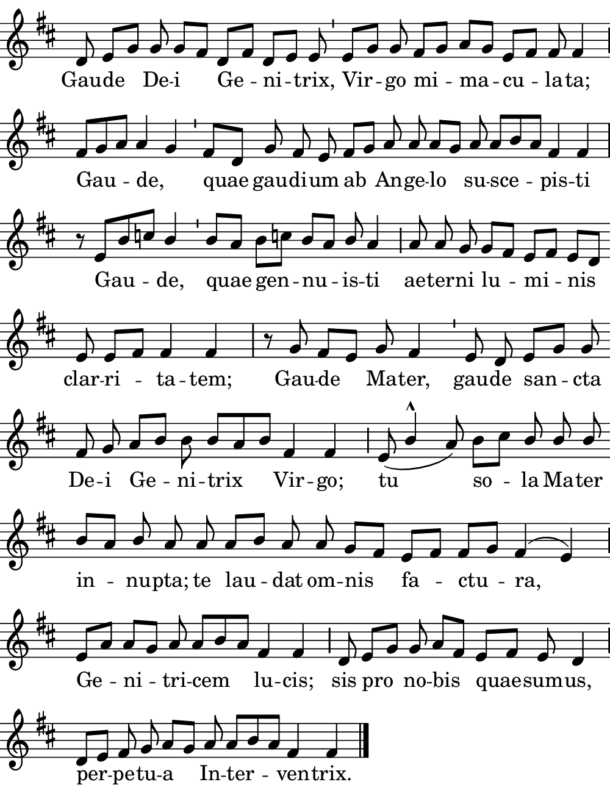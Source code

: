 \version "2.18.2"

#(set! paper-alist (cons '("boolet size" . (cons (* 5 in) (* 6.5 in))) paper-alist))

\paper {
   #(set-paper-size "boolet size")
   indent = 0\cm
   ragged-last = ##t
   top-margin = 0
   bottom-margin = 0
   right-margin = 0
   left-margin = 0
} 

\header {
  tagline = ""  % removed
}

halfBar = \once \override Staff.BarLine #'bar-extent = #'(-1.5 . 1.5) 
halfAddBar = { \halfBar \bar "|" }

musicOne = \relative c' {
  \autoBeamOff
  \cadenzaOn
  
  d8 e8[ g8] g8 g8[ fis8] d8[ fis8] d8[ e8] e8 \bar "'" e8[ g8] g8 fis8[ g8] a8[ g8] e8[ fis8] fis8 fis4 \halfAddBar \break
  fis8[ g8 a8] a4 g4 \bar "'" fis8[ d8] g8 fis8 e8 fis8[ g8] a8 a8 a8[ g8] a8 a8[ b8 a8] fis4 fis4 \bar "|" \break
  r8 e8[ b'8 c8] \once \stemUp  b4 \bar "'" b8[ a8] b8[ c!8] b8[ a8] \once \stemUp b8 a4 \halfAddBar a8 a8 g8 g8[ fis8] e8[ fis8] e8[ d8] \bar "" \break
  e8 e8[ fis8] fis4 fis4 \bar "|" r8 g8 fis8[ e8] g8 fis4 \bar "'" e8 d8 e8[ g8] g8 \bar "" \break
  fis8 g8 a8[ b8] b8 b8[ a8 b8] fis4 fis4 \halfAddBar e8( \once \stemUp b'4^\marcato  a8) b8[ c8] \stemUp b8 b8 b8 \stemNeutral \bar "" \break
  b8[ a8] \once \stemUp b8 a8 a8 a8[ b8] a8 a8 g8[ fis8] e8[ fis8] fis8[ g8] fis4^( e4) \halfAddBar \break
  e8[ a8] a8[ g8] a8 a8[ b8 a8] fis4 fis4 \halfAddBar d8 e8[ g8] g8 a8[ fis8] e8[ fis8] e8 d4 \halfAddBar \break
  d8[ e8] fis8 g8 a8[ g8] a8 a8[ b8 a8] fis4 fis4 \bar "|." 
  
}
verseOne = \lyricmode {
  Gau -- de De -- i Ge -- ni -- trix, Vir -- go mi -- ma -- cu -- la -- ta;
  Gau -- de, _ quae gau -- di -- um ab An -- ge -- lo su -- sce -- pis -- ti
  Gau -- de, quae gen -- nu -- is  -- ti ae -- ter -- ni lu -- mi -- nis
  clar -- ri -- ta -- tem; Gau -- de Ma -- ter, gau -- de san -- cta
  De -- i Ge -- ni -- trix Vir -- go; tu so -- la Ma -- ter
  in -- nu -- pta;  te lau -- dat om -- nis fa -- ctu -- ra, 
  Ge -- ni -- tri -- cem lu -- cis; sis pro no -- bis quae -- sum -- us,
  per -- pe -- tu -- a In -- ter -- ven -- trix.
}

\score {
  <<
    \new Voice = "one" {
    \clef treble 
    \override Staff.TimeSignature #'stencil = ##f 
    \key d \major
      \musicOne
    }
    \new Lyrics \lyricsto "one" {
      \verseOne
    }
  >>
}
